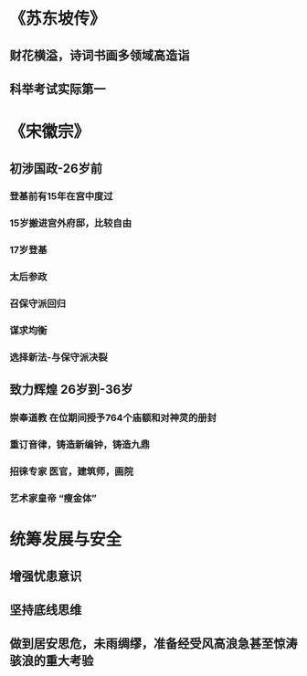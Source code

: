 * 《苏东坡传》
** 财花横溢，诗词书画多领域高造诣
** 科举考试实际第一
* 《宋徽宗》
** 初涉国政-26岁前
*** 登基前有15年在宫中度过
*** 15岁搬进宫外府邸，比较自由
*** 17岁登基
*** 太后参政
*** 召保守派回归
*** 谋求均衡
*** 选择新法-与保守派决裂
** 致力辉煌 26岁到-36岁
*** 崇奉道教 在位期间授予764个庙额和对神灵的册封
*** 重订音律，铸造新编钟，铸造九鼎
*** 招徕专家 医官，建筑师，画院
*** 艺术家皇帝 “瘦金体”
* 统筹发展与安全
** 增强忧患意识
** 坚持底线思维
** 做到居安思危，未雨绸缪，准备经受风高浪急甚至惊涛骇浪的重大考验